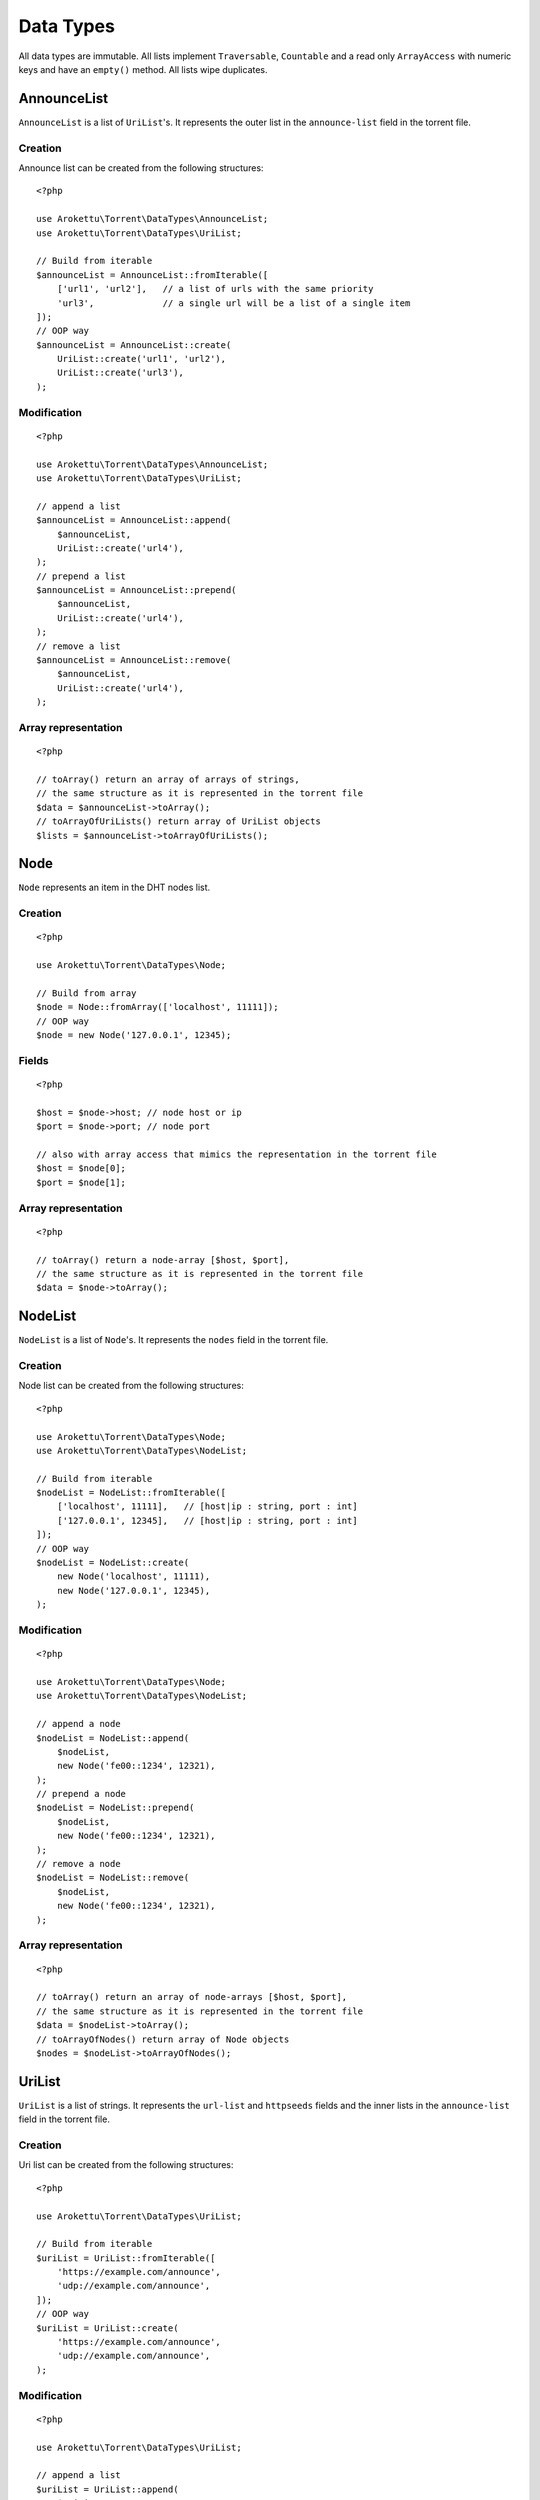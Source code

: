 Data Types
##########

.. highlight:: php

.. versionadded:: 5.0 empty()

All data types are immutable.
All lists implement ``Traversable``, ``Countable`` and a read only ``ArrayAccess`` with numeric keys and have an ``empty()`` method.
All lists wipe duplicates.

.. _type_AnnounceList:

AnnounceList
============

``AnnounceList`` is a list of ``UriList``'s.
It represents the outer list in the ``announce-list`` field in the torrent file.

Creation
--------

Announce list can be created from the following structures::

    <?php

    use Arokettu\Torrent\DataTypes\AnnounceList;
    use Arokettu\Torrent\DataTypes\UriList;

    // Build from iterable
    $announceList = AnnounceList::fromIterable([
        ['url1', 'url2'],   // a list of urls with the same priority
        'url3',             // a single url will be a list of a single item
    ]);
    // OOP way
    $announceList = AnnounceList::create(
        UriList::create('url1', 'url2'),
        UriList::create('url3'),
    );

Modification
------------

::

    <?php

    use Arokettu\Torrent\DataTypes\AnnounceList;
    use Arokettu\Torrent\DataTypes\UriList;

    // append a list
    $announceList = AnnounceList::append(
        $announceList,
        UriList::create('url4'),
    );
    // prepend a list
    $announceList = AnnounceList::prepend(
        $announceList,
        UriList::create('url4'),
    );
    // remove a list
    $announceList = AnnounceList::remove(
        $announceList,
        UriList::create('url4'),
    );

Array representation
--------------------

::

    <?php

    // toArray() return an array of arrays of strings,
    // the same structure as it is represented in the torrent file
    $data = $announceList->toArray();
    // toArrayOfUriLists() return array of UriList objects
    $lists = $announceList->toArrayOfUriLists();

Node
====

``Node`` represents an item in the DHT nodes list.

Creation
--------

::

    <?php

    use Arokettu\Torrent\DataTypes\Node;

    // Build from array
    $node = Node::fromArray(['localhost', 11111]);
    // OOP way
    $node = new Node('127.0.0.1', 12345);

Fields
------

.. versionchanged:: 3.0.1 getters were replaced with readonly properties

::

    <?php

    $host = $node->host; // node host or ip
    $port = $node->port; // node port

    // also with array access that mimics the representation in the torrent file
    $host = $node[0];
    $port = $node[1];

Array representation
--------------------

::

    <?php

    // toArray() return a node-array [$host, $port],
    // the same structure as it is represented in the torrent file
    $data = $node->toArray();

.. _type_NodeList:

NodeList
========

``NodeList`` is a list of ``Node``'s.
It represents the ``nodes`` field in the torrent file.

Creation
--------

Node list can be created from the following structures::

    <?php

    use Arokettu\Torrent\DataTypes\Node;
    use Arokettu\Torrent\DataTypes\NodeList;

    // Build from iterable
    $nodeList = NodeList::fromIterable([
        ['localhost', 11111],   // [host|ip : string, port : int]
        ['127.0.0.1', 12345],   // [host|ip : string, port : int]
    ]);
    // OOP way
    $nodeList = NodeList::create(
        new Node('localhost', 11111),
        new Node('127.0.0.1', 12345),
    );

Modification
------------

::

    <?php

    use Arokettu\Torrent\DataTypes\Node;
    use Arokettu\Torrent\DataTypes\NodeList;

    // append a node
    $nodeList = NodeList::append(
        $nodeList,
        new Node('fe00::1234', 12321),
    );
    // prepend a node
    $nodeList = NodeList::prepend(
        $nodeList,
        new Node('fe00::1234', 12321),
    );
    // remove a node
    $nodeList = NodeList::remove(
        $nodeList,
        new Node('fe00::1234', 12321),
    );

Array representation
--------------------

::

    <?php

    // toArray() return an array of node-arrays [$host, $port],
    // the same structure as it is represented in the torrent file
    $data = $nodeList->toArray();
    // toArrayOfNodes() return array of Node objects
    $nodes = $nodeList->toArrayOfNodes();

.. _type_UriList:

UriList
=======

``UriList`` is a list of strings.
It represents the ``url-list`` and ``httpseeds`` fields
and the inner lists in the ``announce-list`` field in the torrent file.

Creation
--------

Uri list can be created from the following structures::

    <?php

    use Arokettu\Torrent\DataTypes\UriList;

    // Build from iterable
    $uriList = UriList::fromIterable([
        'https://example.com/announce',
        'udp://example.com/announce',
    ]);
    // OOP way
    $uriList = UriList::create(
        'https://example.com/announce',
        'udp://example.com/announce',
    );

Modification
------------

::

    <?php

    use Arokettu\Torrent\DataTypes\UriList;

    // append a list
    $uriList = UriList::append(
        $uriList,
        'udp://example.net/announce',
    );
    // prepend a list
    $uriList = UriList::prepend(
        $uriList,
        'udp://example.net/announce',
    );
    // remove a list
    $uriList = UriList::remove(
        $uriList,
        'udp://example.net/announce',
    );

Array representation
--------------------

::

    <?php

    // toArray() return an array of strings,
    // the same structure as it is represented in the torrent file
    $data = $uriList->toArray();

.. _type_Attributes:

Attributes
==========

Attributes class represents file attibutes in file lists.
Any single character attribute may be set for future compatibility::

    <?php
    $isA = $file->attributes->a;
    // or
    $isA = $file->attributes->has('a');

Actual meaningful attributes::

    <?php
    /* Executable file: */
    $isExecutable = $file->attributes->x;
    // or
    $isExecutable = $file->attributes->has('x');
    // or
    $isExecutable = $file->attributes->executable;

    /* Symlink: */
    $isSymlink = $file->attributes->l;
    // or
    $isSymlink = $file->attributes->has('l');
    // or
    $isSymlink = $file->attributes->symlink;

    /* Pad file: */
    $isPad = $file->attributes->p;
    // or
    $isPad = $file->attributes->has('p');
    // or
    $isPad = $file->attributes->pad;

    /* Hidden file: */
    $isPad = $file->attributes->h;
    // or
    $isPad = $file->attributes->has('h');
    // or
    $isPad = $file->attributes->hidden;

Signature
=========

::

    <?php

    $signature->signature; // signature value
    $signature->certificate; // cert as an object (if present)
    $signature->certificatePem; // cert in pem format (if present)
    $signature->certificateDer; // cert in der format (if present)
    $signature->info; // info (if present)
